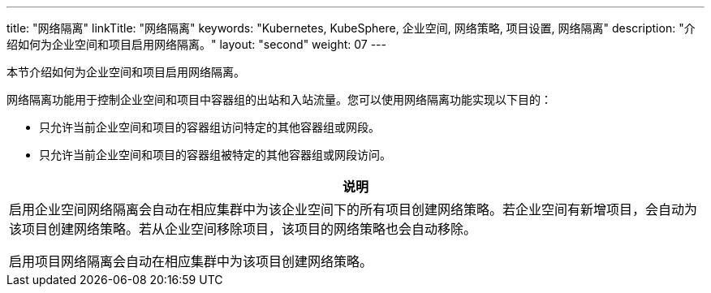 ---
title: "网络隔离"
linkTitle: "网络隔离"
keywords: "Kubernetes, KubeSphere, 企业空间, 网络策略, 项目设置, 网络隔离"
description: "介绍如何为企业空间和项目启用网络隔离。"
layout: "second"
weight: 07
---


本节介绍如何为企业空间和项目启用网络隔离。

网络隔离功能用于控制企业空间和项目中容器组的出站和入站流量。您可以使用网络隔离功能实现以下目的：

* 只允许当前企业空间和项目的容器组访问特定的其他容器组或网段。

* 只允许当前企业空间和项目的容器组被特定的其他容器组或网段访问。

//note
[.admon.note,cols="a"]
|===
|说明

|
启用企业空间网络隔离会自动在相应集群中为该企业空间下的所有项目创建网络策略。若企业空间有新增项目，会自动为该项目创建网络策略。若从企业空间移除项目，该项目的网络策略也会自动移除。

启用项目网络隔离会自动在相应集群中为该项目创建网络策略。
|===
